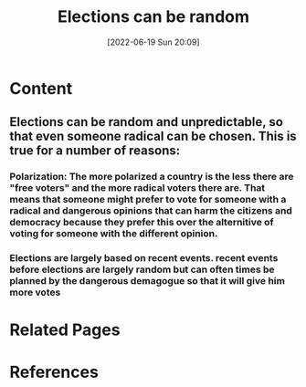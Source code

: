 :PROPERTIES:
:ID:       0c637279-a863-4bc5-a643-c7a81df5948d
:END:
#+title: Elections can be random
#+date: [2022-06-19 Sun 20:09]
* Content
** Elections can be random and unpredictable, so that even someone radical can be chosen. This is true for a number of reasons:
*** Polarization: The more polarized a country is the less there are "free voters" and the more radical voters there are. That means that someone might prefer to vote for someone with a radical and dangerous opinions that can harm the citizens and democracy because they prefer this over the alternitive of voting for someone with the different opinion.
*** Elections are largely based on recent events. recent events before elections are largely random but can often times be planned by the dangerous demagogue so that it will give him more votes

* Related Pages

* References
